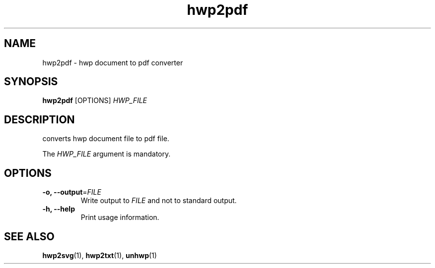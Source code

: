 .TH hwp2pdf 1 "30 May 2014"
.SH NAME
hwp2pdf \- hwp document to pdf converter
.SH SYNOPSIS
.B hwp2pdf
[OPTIONS]
.I HWP_FILE
.SH DESCRIPTION
converts hwp document file to pdf file.
.PP
The
.I HWP_FILE
argument is mandatory.
.SH OPTIONS
.TP
.B \-o, \-\-output\fR=\fIFILE\fR
Write output to \fIFILE\fR and not to standard output.
.TP
.B \-h, \-\-help
Print usage information.
.SH "SEE ALSO"
.BR hwp2svg (1),
.BR hwp2txt (1),
.BR unhwp (1)
